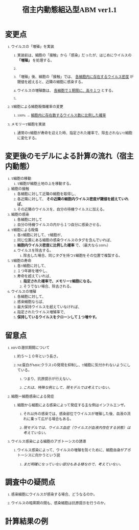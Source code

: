 #+TITLE: 宿主内動態組込型ABM ver1.1
#+AUTHOR: Naoki Ueda
#+OPTIONS: \n:t H:1 toc:t creator:nil num:nil author:nil email:nil timestamp:nil
#+LANGUAGE: ja
#+LaTeX_CLASS: normal
#+STARTUP: content
#+HTML_HEAD: <style type="text/css">body {font-family:"andale mono";font-size:0.7em;}</style>

* 変更点

** ウイルスの「増殖」を実装

*** 実装前は、細胞の「接触」から「感染」だったが、はじめにウイルスの *「増殖」* を処理する。

*** COMMENT 「増殖」後、細胞の「接触」では、 _各細胞内に存在するウイルス数に比例した確率_ で、近隣の細胞に感染する。

*** 「増殖」後、細胞の「接触」では、 _各細胞内に存在するウイルス密度_ が閾値を超えると、近隣の細胞に感染する。

*** ウイルスの増殖数は、 _各細胞で１期間に、高々１つ_ とする。

*** COMMENT ウイルスの増殖速度について

** T細胞による細胞殺傷確率の変更

*** 100% → _細胞内に存在数するウイルス数に比例した確率_

** メモリーT細胞を実装

*** 通常のT細胞が寿命を迎えた時、指定された確率で、除去されないT細胞に変化する。
* 変更後のモデルによる計算の流れ（宿主内動態）
1) T細胞の移動
   1) T細胞が細胞土地の上を移動する。
2) 細胞の接触
   1) 各細胞に対して近隣の細胞を取得し、
   2) 各近隣に対して、 *その近隣の細胞内ウイルス密度が閾値を超えていれば、*
   3) その近隣のウイルスを、自分の待機ウイルスに加える。
3) 細胞の感染
   1) 各細胞に対して
   2) 自分の待機ウイルスの内から１つ自分に感染させる。
4) T細胞による殺傷
   1) 各T細胞に対して、T細胞が、
   2) 同じ位置にある細胞の感染ウイルスのタグを含んでいれば、
   3) *細胞内ウイルス密度に比例した確率* で、（最大なら100%）
   4) ウイルスを除去する。
      1) 除去した場合、同じタグを持つT細胞をその位置で複製する。
5) T細胞の寿命
   1) 各T細胞に対して、
   2) １つ年齢を増やし、
   3) 寿命を超えていれば、
      1) *指定された確率で、メモリーT細胞になる。*
      2) そうでない場合、除去される。
6) ウイルスの増殖
   1) 各細胞に対して、
   2) 感染細胞ならば、
   3) 最大保持ウイルスを超えていなければ、
   4) 指定されたウイルス増殖率で、
   5) *保持しているウイルスをクローンして１つ増やす。*
* 留意点
** HIVの潜伏期間について

*** 約５〜１０年という長さ。
*** NE蛋白がMHCクラス1の発現を抑制し、T細胞に気付かれないようにしている。

**** つまり、抗原提示が行えない。
**** /これは、特殊な例として、現モデルでは考えていない。/
** 細胞ー細胞感染による発症

*** 細胞から細胞による感染によって発症する主な例はインフルエンザ。

**** それ以外の感染では、感染部位でウイルスが増殖した後、血液の流れに乗って広がる場合もある。

**** /現モデルでは、ウイルス血症（ウイルスが血液内存在する状態）は考えていない。/

** ウイルス感染による細胞のアポトーシスの誘導

*** ウイルス感染によって、ウイルスの増殖を防ぐために、細胞自身がアポトーシスに向かうという説

**** /まだ明確になっていない部分もある様なので、考えていない。/
* 調査中の疑問点
** 感染細胞にウイルスが感染する場合、どうなるのか。
** ウイルスの暗黒期の間も、感染細胞は抗原提示を行うのか。
* 計算結果の例
